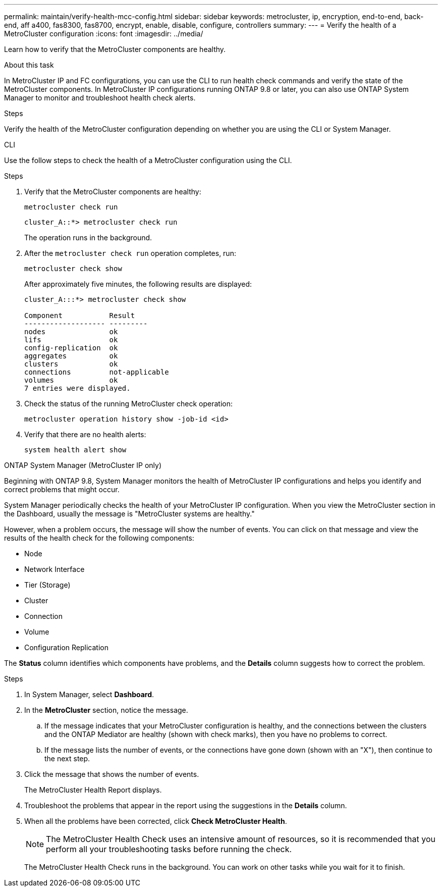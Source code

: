---
permalink: maintain/verify-health-mcc-config.html
sidebar: sidebar
keywords: metrocluster, ip, encryption, end-to-end, back-end, aff a400, fas8300, fas8700, encrypt, enable, disable, configure, controllers
summary: 
---
= Verify the health of a MetroCluster configuration
:icons: font
:imagesdir: ../media/

[.lead]
Learn how to verify that the MetroCluster components are healthy. 

.About this task 

In MetroCluster IP and FC configurations, you can use the CLI to run health check commands and verify the state of the MetroCluster components. In MetroCluster IP configurations running ONTAP 9.8 or later, you can also use ONTAP System Manager to monitor and troubleshoot health check alerts. 

.Steps

Verify the health of the MetroCluster configuration depending on whether you are using the CLI or System Manager.

[role="tabbed-block"]
====
.CLI
--
Use the follow steps to check the health of a MetroCluster configuration using the CLI. 

.Steps

. Verify that the MetroCluster components are healthy:
+
[source,cli]
metrocluster check run
+
----
cluster_A::*> metrocluster check run
----
+
The operation runs in the background.

. After the `metrocluster check run` operation completes, run:
+
[source,cli]
metrocluster check show 
+
After approximately five minutes, the following results are displayed:
+
----
cluster_A:::*> metrocluster check show

Component           Result
------------------- ---------
nodes               ok
lifs                ok
config-replication  ok
aggregates          ok
clusters            ok
connections         not-applicable
volumes             ok
7 entries were displayed.
----

. Check the status of the running MetroCluster check operation:
+
[source,cli]
metrocluster operation history show -job-id <id>

. Verify that there are no health alerts:
+
[source,cli]
system health alert show

--
.ONTAP System Manager (MetroCluster IP only)
--
Beginning with ONTAP 9.8, System Manager monitors the health of MetroCluster IP configurations and helps you identify and correct problems that might occur.

System Manager periodically checks the health of your MetroCluster IP configuration.  When you view the MetroCluster section in the Dashboard, usually the message is "MetroCluster systems are healthy."

However, when a problem occurs, the message will show the number of events. You can click on that message and view the results of the health check for the following components:

* Node
* Network Interface
* Tier (Storage)
* Cluster
* Connection
* Volume
* Configuration Replication

The *Status* column identifies which components have problems, and the *Details* column suggests how to correct the problem.

.MetroCluster troubleshooting with System Manager

.Steps

. In System Manager, select *Dashboard*.

. In the *MetroCluster* section, notice the message.

.. If the message indicates that your MetroCluster configuration is healthy, and the connections between the clusters and the ONTAP Mediator are healthy (shown with check marks), then you have no problems to correct.

.. If the message lists the number of events, or the connections have gone down (shown with an "X"), then continue to the next step.

. Click the message that shows the number of events.
+
The MetroCluster Health Report displays.

. Troubleshoot the problems that appear in the report using the suggestions in the *Details* column.

. When all the problems have been corrected, click *Check MetroCluster Health*.
+
NOTE: The MetroCluster Health Check uses an intensive amount of resources, so it is recommended that you perform all your troubleshooting tasks before running the check.

+
The MetroCluster Health Check runs in the background.  You can work on other tasks while you wait for it to finish.
--
====

